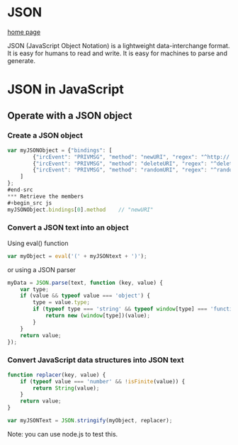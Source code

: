 
* JSON
[[http://www.json.org/][home page]]

JSON (JavaScript Object Notation) is a lightweight data-interchange format. It
is easy for humans to read and write. It is easy for machines to parse and
generate. 

* JSON in JavaScript


** Operate with a JSON object
*** Create a JSON object
#+begin_src js
var myJSONObject = {"bindings": [
        {"ircEvent": "PRIVMSG", "method": "newURI", "regex": "^http://.*"},
        {"ircEvent": "PRIVMSG", "method": "deleteURI", "regex": "^delete.*"},
        {"ircEvent": "PRIVMSG", "method": "randomURI", "regex": "^random.*"}
    ]
};
#end-src
*** Retrieve the members
#+begin_src js
myJSONObject.bindings[0].method    // "newURI"
#+end_src
*** Convert a JSON text into an object
Using eval() function

#+begin_src js
var myObject = eval('(' + myJSONtext + ')');
#+end_src

or using a JSON parser
#+begin_src js
myData = JSON.parse(text, function (key, value) {
    var type;
    if (value && typeof value === 'object') {
        type = value.type;
        if (typeof type === 'string' && typeof window[type] === 'function') {
            return new (window[type])(value);
        }
    }
    return value;
});
#+end_src

*** Convert JavaScript data structures into JSON text
#+begin_src js
function replacer(key, value) {
    if (typeof value === 'number' && !isFinite(value)) {
        return String(value);
    }
    return value;
}

var myJSONText = JSON.stringify(myObject, replacer);
#+end_src


Note: you can use node.js to test this.
